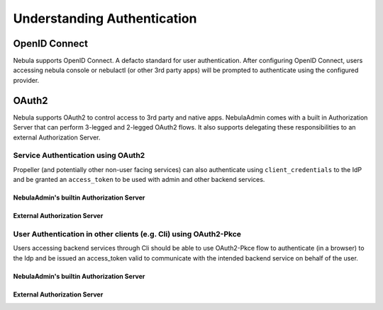 .. _deployment-configuration-auth-appendix:

######################################
Understanding Authentication
######################################

.. tags:: Authentication, Design, Advanced

.. _deployment-auth-openid-appendix:

**************
OpenID Connect
**************

Nebula supports OpenID Connect. A defacto standard for user authentication. After configuring OpenID Connect, users
accessing nebula console or nebulactl (or other 3rd party apps) will be prompted to authenticate using the configured
provider.

.. mermaid::
    :alt: Nebula UI Swimlane

    sequenceDiagram
    %%{config: { 'fontFamily': 'Menlo', 'fontSize': 10, 'fontWeight': 100} }%%
        autonumber
        User->>+Browser: /home
        Browser->>+Console: /home
        Console->>-Browser: 302 /login
        Browser->>+Admin: /login
        Admin->>-Browser: Idp.com/oidc
        Browser->>+Idp: Idp.com/oidc
        Idp->>-Browser: 302 /login
        Browser->>-User: Enter user/pass
        User->>+Browser: login
        Browser->>+Idp: Submit username/pass
        Idp->>-Browser: admin/?authCode=<abc>
        Browser->>+Admin: admin/authCode=<abc>
        Admin->>+Idp: Exchange Tokens
        Idp->>-Admin: idt, at, rt
        Admin->>+Browser: Write Cookies & Redirect to /console
        Browser->>+Console: /home
        Browser->>-User: Render /home

.. _deployment-auth-oauth2-appendix:

******
OAuth2
******

Nebula supports OAuth2 to control access to 3rd party and native apps. NebulaAdmin comes with a built in Authorization
Server that can perform 3-legged and 2-legged OAuth2 flows. It also supports delegating these responsibilities to an
external Authorization Server.

Service Authentication using OAuth2
===================================

Propeller (and potentially other non-user facing services) can also authenticate using ``client_credentials`` to the IdP and
be granted an ``access_token`` to be used with admin and other backend services.

NebulaAdmin's builtin Authorization Server
-----------------------------------------

.. mermaid::
    :alt: Service Authentication Swimlane

    sequenceDiagram
    %%{config: { 'fontFamily': 'Menlo', 'fontSize': 10, 'fontWeight': 100} }%%
        autonumber
        Propeller->>+Admin: /token?client_creds&scope=https://admin/
        Admin->>-Propeller: access_token
        Propeller->>+Admin: /list_projects?token=access_token

External Authorization Server
-----------------------------

.. mermaid::
    :alt: Service Authentication Swimlane

    sequenceDiagram
    %%{config: { 'fontFamily': 'Menlo', 'fontSize': 10, 'fontWeight': 100} }%%
        autonumber
        Propeller->>+External Authorization Server: /token?client_creds&scope=https://admin/
        External Authorization Server->>-Propeller: access_token
        Propeller->>+Admin: /list_projects?token=access_token

User Authentication in other clients (e.g. Cli) using OAuth2-Pkce
==================================================================

Users accessing backend services through Cli should be able to use OAuth2-Pkce flow to authenticate (in a browser) to the Idp and be issued
an access_token valid to communicate with the intended backend service on behalf of the user.

NebulaAdmin's builtin Authorization Server
-----------------------------------------

.. mermaid::
    :alt: CLI Authentication with Admin's own Authorization Server

    sequenceDiagram
    %%{config: { 'fontFamily': 'Menlo', 'fontSize': 10, 'fontWeight': 100} }%%
        autonumber
        User->>+Cli: nebulactl list-projects
        Cli->>+Admin: admin/client-config
        Admin->>-Cli: Client_id=<abc>, ...
        Cli->>+Browser: /oauth2/authorize?pkce&code_challenge,client_id,scope
        Browser->>+Admin: /oauth2/authorize?pkce...
        Admin->>-Browser: 302 idp.com/login
        Note over Browser,Admin: The prior OpenID Connect flow
        Browser->>+Admin: admin/logged_in
        Note over Browser,Admin: Potentially show custom consent screen
        Admin->>-Browser: localhost/?authCode=<abc>
        Browser->>+Cli: localhost/authCode=<abc>
        Cli->>+Admin: /token?code,code_verifier
        Admin->>-Cli: access_token
        Cli->>+Admin: /projects/ + access_token
        Admin->>-Cli: project1, project2

External Authorization Server
-----------------------------

.. mermaid::
    :alt: CLI Authentication with an external Authorization Server

    sequenceDiagram
    %%{config: { 'fontFamily': 'Menlo', 'fontSize': 10, 'fontWeight': 100} }%%
        autonumber
        User->>+Cli: nebulactl list-projects
        Cli->>+Admin: admin/client-config
        Admin->>-Cli: Client_id=<abc>, ...
        Cli->>+Browser: /oauth2/authorize?pkce&code_challenge,client_id,scope
        Browser->>+ExternalIdp: /oauth2/authorize?pkce...
        ExternalIdp->>-Browser: 302 idp.com/login
        Note over Browser,ExternalIdp: The prior OpenID Connect flow
        Browser->>+ExternalIdp: /logged_in
        Note over Browser,ExternalIdp: Potentially show custom consent screen
        ExternalIdp->>-Browser: localhost/?authCode=<abc>
        Browser->>+Cli: localhost/authCode=<abc>
        Cli->>+ExternalIdp: /token?code,code_verifier
        ExternalIdp->>-Cli: access_token
        Cli->>+Admin: /projects/ + access_token
        Admin->>-Cli: project1, project2

